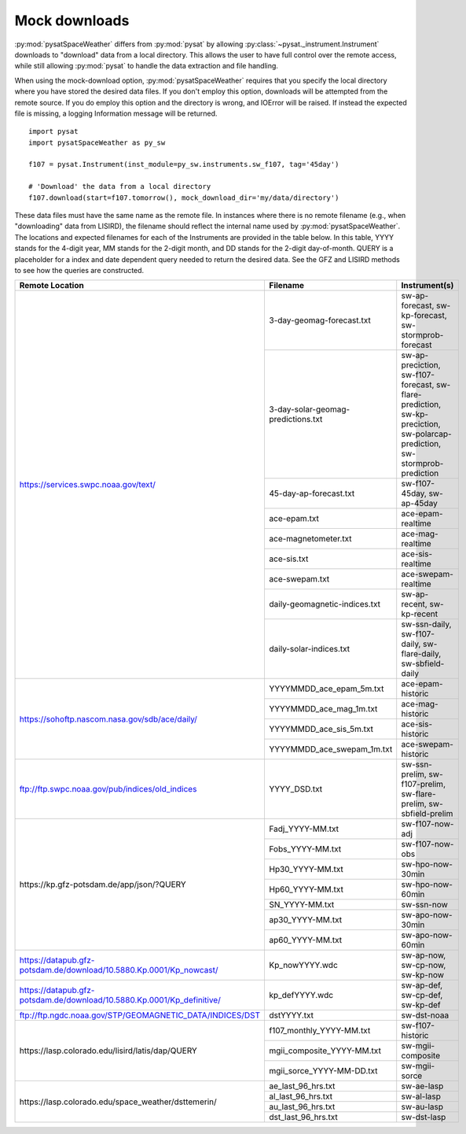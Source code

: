 .. _exmockdown:

Mock downloads
==============

:py:mod:`pysatSpaceWeather` differs from :py:mod:`pysat` by allowing
:py:class:`~pysat._instrument.Instrument` downloads to "download" data from
a local directory. This allows the user to have full control over the remote
access, while still allowing :py:mod:`pysat` to handle the data extraction and
file handling.

When using the mock-download option, :py:mod:`pysatSpaceWeather` requires that
you specify the local directory where you have stored the desired data files.
If you don't employ this option, downloads will be attempted from the remote
source. If you do employ this option and the directory is wrong, and IOError
will be raised. If instead the expected file is missing, a logging Information
message will be returned.

::

   import pysat
   import pysatSpaceWeather as py_sw

   f107 = pysat.Instrument(inst_module=py_sw.instruments.sw_f107, tag='45day')

   # 'Download' the data from a local directory 
   f107.download(start=f107.tomorrow(), mock_download_dir='my/data/directory')


These data files must have the same name as the remote file. In instances where
there is no remote filename (e.g., when "downloading" data from LISIRD), the
filename should reflect the internal name used by :py:mod:`pysatSpaceWeather`.
The locations and expected filenames for each of the Instruments are provided
in the table below. In this table, YYYY stands for the 4-digit year, MM stands
for the 2-digit month, and DD stands for the 2-digit day-of-month. QUERY is a
placeholder for a index and date dependent query needed to return the desired
data. See the GFZ and LISIRD methods to see how the queries are constructed.

+------------------------------------------------------------------------+------------------------------------+----------------------------------------------------------------------------------------------------------------------------+
| Remote Location                                                        | Filename                           | Instrument(s)                                                                                                              |
+========================================================================+====================================+============================================================================================================================+
| https://services.swpc.noaa.gov/text/                                   | 3-day-geomag-forecast.txt          | sw-ap-forecast, sw-kp-forecast, sw-stormprob-forecast                                                                      |
+                                                                        +------------------------------------+----------------------------------------------------------------------------------------------------------------------------+
|                                                                        | 3-day-solar-geomag-predictions.txt | sw-ap-preciction, sw-f107-forecast, sw-flare-prediction, sw-kp-preciction, sw-polarcap-prediction, sw-stormprob-prediction |
+                                                                        +------------------------------------+----------------------------------------------------------------------------------------------------------------------------+
|                                                                        | 45-day-ap-forecast.txt             | sw-f107-45day, sw-ap-45day                                                                                                 |
+                                                                        +------------------------------------+----------------------------------------------------------------------------------------------------------------------------+
|                                                                        | ace-epam.txt                       | ace-epam-realtime                                                                                                          |
+                                                                        +------------------------------------+----------------------------------------------------------------------------------------------------------------------------+
|                                                                        | ace-magnetometer.txt               | ace-mag-realtime                                                                                                           |
+                                                                        +------------------------------------+----------------------------------------------------------------------------------------------------------------------------+
|                                                                        | ace-sis.txt                        | ace-sis-realtime                                                                                                           |
+                                                                        +------------------------------------+----------------------------------------------------------------------------------------------------------------------------+
|                                                                        | ace-swepam.txt                     | ace-swepam-realtime                                                                                                        |
+                                                                        +------------------------------------+----------------------------------------------------------------------------------------------------------------------------+
|                                                                        | daily-geomagnetic-indices.txt      | sw-ap-recent, sw-kp-recent                                                                                                 |
+                                                                        +------------------------------------+----------------------------------------------------------------------------------------------------------------------------+
|                                                                        | daily-solar-indices.txt            | sw-ssn-daily, sw-f107-daily, sw-flare-daily, sw-sbfield-daily                                                              |
+------------------------------------------------------------------------+------------------------------------+----------------------------------------------------------------------------------------------------------------------------+
| https://sohoftp.nascom.nasa.gov/sdb/ace/daily/                         | YYYYMMDD_ace_epam_5m.txt           | ace-epam-historic                                                                                                          |
+                                                                        +------------------------------------+----------------------------------------------------------------------------------------------------------------------------+
|                                                                        | YYYYMMDD_ace_mag_1m.txt            | ace-mag-historic                                                                                                           |
+                                                                        +------------------------------------+----------------------------------------------------------------------------------------------------------------------------+
|                                                                        | YYYYMMDD_ace_sis_5m.txt            | ace-sis-historic                                                                                                           |
+                                                                        +------------------------------------+----------------------------------------------------------------------------------------------------------------------------+
|                                                                        | YYYYMMDD_ace_swepam_1m.txt         | ace-swepam-historic                                                                                                        |
+------------------------------------------------------------------------+------------------------------------+----------------------------------------------------------------------------------------------------------------------------+
| ftp://ftp.swpc.noaa.gov/pub/indices/old_indices                        | YYYY_DSD.txt                       | sw-ssn-prelim, sw-f107-prelim, sw-flare-prelim, sw-sbfield-prelim                                                          |
+------------------------------------------------------------------------+------------------------------------+----------------------------------------------------------------------------------------------------------------------------+
| \https://kp.gfz-potsdam.de/app/json/?QUERY                             | Fadj_YYYY-MM.txt                   | sw-f107-now-adj                                                                                                            |
+                                                                        +------------------------------------+----------------------------------------------------------------------------------------------------------------------------+
|                                                                        | Fobs_YYYY-MM.txt                   | sw-f107-now-obs                                                                                                            |
+                                                                        +------------------------------------+----------------------------------------------------------------------------------------------------------------------------+
|                                                                        | Hp30_YYYY-MM.txt                   | sw-hpo-now-30min                                                                                                           |
+                                                                        +------------------------------------+----------------------------------------------------------------------------------------------------------------------------+
|                                                                        | Hp60_YYYY-MM.txt                   | sw-hpo-now-60min                                                                                                           |
+                                                                        +------------------------------------+----------------------------------------------------------------------------------------------------------------------------+
|                                                                        | SN_YYYY-MM.txt                     | sw-ssn-now                                                                                                                 |
+                                                                        +------------------------------------+----------------------------------------------------------------------------------------------------------------------------+
|                                                                        | ap30_YYYY-MM.txt                   | sw-apo-now-30min                                                                                                           |
+                                                                        +------------------------------------+----------------------------------------------------------------------------------------------------------------------------+
|                                                                        | ap60_YYYY-MM.txt                   | sw-apo-now-60min                                                                                                           |
+------------------------------------------------------------------------+------------------------------------+----------------------------------------------------------------------------------------------------------------------------+
| https://datapub.gfz-potsdam.de/download/10.5880.Kp.0001/Kp_nowcast/    | Kp_nowYYYY.wdc                     | sw-ap-now, sw-cp-now, sw-kp-now                                                                                            |
+------------------------------------------------------------------------+------------------------------------+----------------------------------------------------------------------------------------------------------------------------+
| https://datapub.gfz-potsdam.de/download/10.5880.Kp.0001/Kp_definitive/ | kp_defYYYY.wdc                     | sw-ap-def, sw-cp-def, sw-kp-def                                                                                            |
+------------------------------------------------------------------------+------------------------------------+----------------------------------------------------------------------------------------------------------------------------+
| ftp://ftp.ngdc.noaa.gov/STP/GEOMAGNETIC_DATA/INDICES/DST               | dstYYYY.txt                        | sw-dst-noaa                                                                                                                |
+------------------------------------------------------------------------+------------------------------------+----------------------------------------------------------------------------------------------------------------------------+
| \https://lasp.colorado.edu/lisird/latis/dap/QUERY                      | f107_monthly_YYYY-MM.txt           | sw-f107-historic                                                                                                           |
+                                                                        +------------------------------------+----------------------------------------------------------------------------------------------------------------------------+
|                                                                        | mgii_composite_YYYY-MM.txt         | sw-mgii-composite                                                                                                          |
+                                                                        +------------------------------------+----------------------------------------------------------------------------------------------------------------------------+
|                                                                        | mgii_sorce_YYYY-MM-DD.txt          | sw-mgii-sorce                                                                                                              |
+------------------------------------------------------------------------+------------------------------------+----------------------------------------------------------------------------------------------------------------------------+
| \https://lasp.colorado.edu/space_weather/dsttemerin/                   | ae_last_96_hrs.txt                 | sw-ae-lasp                                                                                                                 |
+                                                                        +------------------------------------+----------------------------------------------------------------------------------------------------------------------------+
|                                                                        | al_last_96_hrs.txt                 | sw-al-lasp                                                                                                                 |
+                                                                        +------------------------------------+----------------------------------------------------------------------------------------------------------------------------+
|                                                                        | au_last_96_hrs.txt                 | sw-au-lasp                                                                                                                 |
+                                                                        +------------------------------------+----------------------------------------------------------------------------------------------------------------------------+
|                                                                        | dst_last_96_hrs.txt                | sw-dst-lasp                                                                                                                |
+------------------------------------------------------------------------+------------------------------------+----------------------------------------------------------------------------------------------------------------------------+
